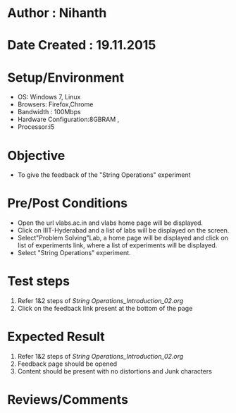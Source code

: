 * Author : Nihanth
* Date Created : 19.11.2015
* Setup/Environment
   - OS: Windows 7, Linux
   - Browsers: Firefox,Chrome
   - Bandwidth : 100Mbps
   - Hardware Configuration:8GBRAM , 
   - Processor:i5
* Objective
   - To give the feedback of the "String Operations" experiment
* Pre/Post Conditions
   - Open the url vlabs.ac.in and vlabs home page will be displayed.
   - Click on IIIT-Hyderabad and a list of labs will be displayed on
     the screen.
   - Select"Problem Solving"Lab, a home page will be displayed and
     click on list of experiments link, where a list of experiments
     will be displayed.
   - Select "String Operations" experiment.
* Test steps
     1. Refer 1&2 steps of [[String Operations_Introduction_02.org]]
     2. Click on the feedback link present at the bottom of the page
* Expected Result
     1. Refer 1&2 steps of [[String Operations_Introduction_02.org]]
     2. Feedback page should be opened
     3. Content should be present with no distortions and Junk characters
* Reviews/Comments
